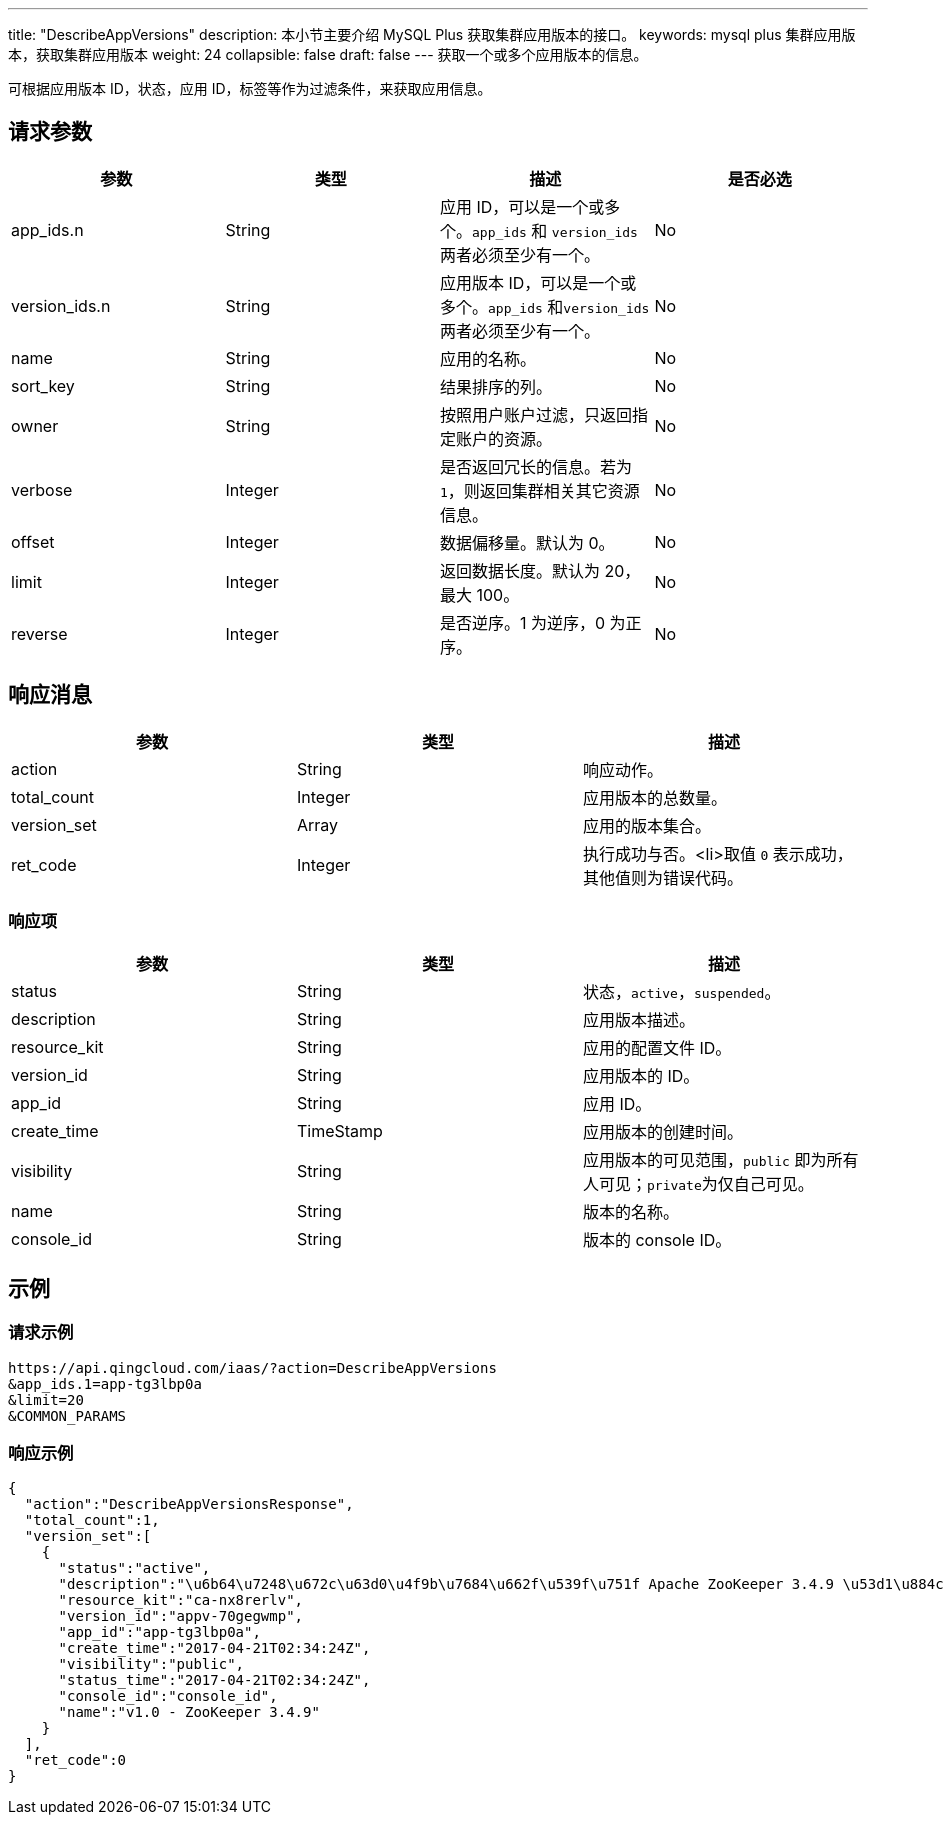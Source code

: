 ---
title: "DescribeAppVersions"
description: 本小节主要介绍 MySQL Plus 获取集群应用版本的接口。
keywords: mysql plus 集群应用版本，获取集群应用版本
weight: 24
collapsible: false
draft: false
---
获取一个或多个应用版本的信息。

可根据应用版本 ID，状态，应用 ID，标签等作为过滤条件，来获取应用信息。

== 请求参数

|===
| 参数 | 类型 | 描述 | 是否必选

| app_ids.n
| String
| 应用 ID，可以是一个或多个。`app_ids` 和 `version_ids` 两者必须至少有一个。
| No

| version_ids.n
| String
| 应用版本 ID，可以是一个或多个。`app_ids` 和``version_ids`` 两者必须至少有一个。
| No

| name
| String
| 应用的名称。
| No

| sort_key
| String
| 结果排序的列。
| No

| owner
| String
| 按照用户账户过滤，只返回指定账户的资源。
| No

| verbose
| Integer
| 是否返回冗长的信息。若为 `1`，则返回集群相关其它资源信息。
| No

| offset
| Integer
| 数据偏移量。默认为 0。
| No

| limit
| Integer
| 返回数据长度。默认为 20，最大 100。
| No

| reverse
| Integer
| 是否逆序。1 为逆序，0 为正序。
| No
|===

== 响应消息

|===
| 参数 | 类型 | 描述

| action
| String
| 响应动作。

| total_count
| Integer
| 应用版本的总数量。

| version_set
| Array
| 应用的版本集合。

| ret_code
| Integer
| 执行成功与否。<li>取值 `0` 表示成功，其他值则为错误代码。
|===

=== 响应项

|===
| 参数 | 类型 | 描述

| status
| String
| 状态，`active`，`suspended`。

| description
| String
| 应用版本描述。

| resource_kit
| String
| 应用的配置文件 ID。

| version_id
| String
| 应用版本的 ID。

| app_id
| String
| 应用 ID。

| create_time
| TimeStamp
| 应用版本的创建时间。

| visibility
| String
| 应用版本的可见范围，`public` 即为所有人可见；``private``为仅自己可见。

| name
| String
| 版本的名称。

| console_id
| String
| 版本的 console ID。
|===

== 示例

=== 请求示例
[source]
----
https://api.qingcloud.com/iaas/?action=DescribeAppVersions
&app_ids.1=app-tg3lbp0a
&limit=20
&COMMON_PARAMS
----

=== 响应示例

[,json]
----
{
  "action":"DescribeAppVersionsResponse",
  "total_count":1,
  "version_set":[
    {
      "status":"active",
      "description":"\u6b64\u7248\u672c\u63d0\u4f9b\u7684\u662f\u539f\u751f Apache ZooKeeper 3.4.9 \u53d1\u884c\u7248\uff0c\u540c\u65f6\u63d0\u4f9b ZooKeeper REST \u670d\u52a1",
      "resource_kit":"ca-nx8rerlv",
      "version_id":"appv-70gegwmp",
      "app_id":"app-tg3lbp0a",
      "create_time":"2017-04-21T02:34:24Z",
      "visibility":"public",
      "status_time":"2017-04-21T02:34:24Z",
      "console_id":"console_id",
      "name":"v1.0 - ZooKeeper 3.4.9"
    }
  ],
  "ret_code":0
}
----

